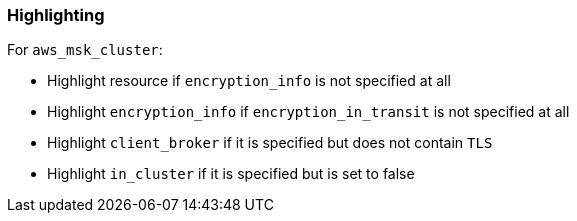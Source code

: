 === Highlighting

For `aws_msk_cluster`:

* Highlight resource if `encryption_info` is not specified at all
* Highlight `encryption_info` if `encryption_in_transit` is not specified at all
* Highlight `client_broker` if it is specified but does not contain `TLS`
* Highlight `in_cluster` if it is specified but is set to false
